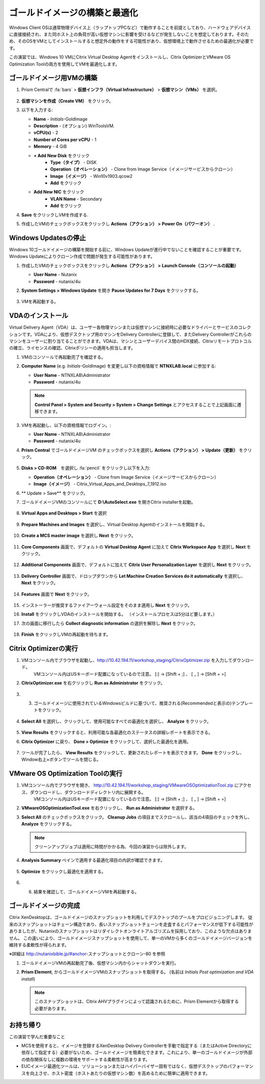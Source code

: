 .. _citrixgoldimage:

------------------------------------
ゴールドイメージの構築と最適化
------------------------------------

Windows Client OSは通常物理デバイス上（ラップトップPCなど）で動作することを前提としており、ハードウェアデバイスに直接接続され、また同ホスト上の負荷が高い仮想マシンに影響を受けるなどが発生しないことを想定しております。そのため、そのOSをVMとしてインストールすると想定外の動作をする可能性があり、仮想環境上で動作させるための最適化が必要です。

この演習では、Windows 10 VMにCitrix Virtual Desktop Agentをインストールし、Citrix OptimizerとVMware OS Optimization Toolの両方を使用してVMを最適化します。

ゴールドイメージ用VMの構築
++++++++++++++

#. Prism Centralで :fa:`bars` > **仮想インフラ（Virtual Infrastructure）** > **仮想マシン（VMs）** を選択。

   .. figure:: images/1.png

#. **仮想マシンを作成（Create VM）** をクリック。

#. 以下を入力する:

   - **Name** - *Initials*\ -GoldImage
   - **Description** - (オプション) WinToolsVM.
   - **vCPU(s)** - 2
   - **Number of Cores per vCPU** - 1
   - **Memory** - 4 GiB

   - **+ Add New Disk** をクリック
       - **Type（タイプ）** - DISK
       - **Operation（オペレーション）** - Clone from Image Service（イメージサービスからクローン）
       - **Image（イメージ）** - Win10v1903.qcow2
       - **Add** をクリック

   - **Add New NIC** をクリック
       - **VLAN Name** - Secondary
       - **Add** をクリック

#. **Save** をクリックしVMを作成する.

#. 作成したVMのチェックボックスをクリックし **Actions（アクション） > Power On（パワーオン）** .

.. _CtxPausingUpdates:

Windows Updatesの停止
+++++++++++++++

Windows 10ゴールドイメージの構築を開始する前に、Windows Updateが進行中でないことを確認することが重要です。Windows Updateによりクローン作成で問題が発生する可能性があります。

#. 作成したVMのチェックボックスをクリックし **Actions（アクション） > Launch Console（コンソールの起動）**

   - **User Name** - Nutanix
   - **Password** - nutanix/4u

#. **System Settings > Windows Update** を開き **Pause Updates for 7 Days** をクリックする。

   .. figure:: images/24.png

#. VMを再起動する。

VDAのインストール
++++++++++++++++++

Virtual Delivery Agent（VDA）は、ユーザー各物理マシンまたは仮想マシンに接続時に必要なドライバーとサービスのコレクションです。VDAにより、仮想デスクトップ用のマシンをDelivery Controllerに登録して、またDelivery Controllerがこれらのマシンをユーザーに割り当てることができます。VDAは、マシンとユーザーデバイス間のHDX接続、Citrixリモートプロトコルの確立、ライセンスの確認、Citrixポリシーの適用も担当します。

#. VMのコンソールで再起動完了を確認する。

#. **Computer Name** (e.g. *Initials*\ -GoldImage) を変更し以下の資格情報で **NTNXLAB.local** に参加する:

   - **User Name** - NTNXLAB\\Administrator
   - **Password** - nutanix/4u

   .. figure:: images/1b.png

   .. note::

       **Control Panel > System and Security > System > Change Settings** とアクセスすることで上記画面に遷移できます。

#. VMを再起動し、以下の資格情報でログイン。:

   - **User Name** - NTNXLAB\\Administrator
   - **Password** - nutanix/4u

#. **Prism Central** でゴールドイメージVM のチェックボックスを選択し **Actions（アクション） > Update（更新）** をクリック。

   .. figure:: images/2.png

#. **Disks > CD-ROM**　を選択し :fa:`pencil` をクリックし以下を入力:

   - **Operation（オペレーション）** - Clone from Image Service（イメージサービスからクローン）
   - **Image（イメージ）** - Citrix_Virtual_Apps_and_Desktops_7_1912.iso

#. ** Update > Save** をクリック。

#. ゴールドイメージVMのコンソールにて **D:\\AutoSelect.exe** を開きCitrix installerを起動。

   .. figure:: images/3.png

#. **Virtual Apps and Desktops > Start** を選択

   .. figure:: images/4.png

#. **Prepare Machines and Images** を選択し、Virtual Desktop Agentのインストールを開始する。

   .. figure:: images/5.png

#. **Create a MCS master image** を選択し **Next** をクリック。

   .. figure:: images/6.png

#. **Core Components** 画面で、デフォルトの **Virtual Desktop Agent** に加えて **Citrix Workspace App** を選択し **Next** をクリック。

   .. figure:: images/6b.png

#. **Additional Components** 画面で、デフォルトに加えて **Citrix User Personalization Layer** を選択し **Next** をクリック。

   .. figure:: images/7.png

#. **Delivery Controller** 画面で、ドロップダウンから **Let Machine Creation Services do it automatically** を選択し、 **Next** をクリック。

   .. figure:: images/8.png

#. **Features** 画面で **Next** をクリック。

   .. figure:: images/9.png

#. インストーラーが推奨するファイアーウォール設定をそのまま適用し **Next** をクリック。

#. **Install** をクリックしVDAのインストールを開始する。 （インストールプロセスは5分ほど要します。）

#. 次の画面に移行したら **Collect diagnostic information** の選択を解除し **Next** をクリック。

   .. figure:: images/10.png

#. **Finish** をクリックしVMの再起動を待ちます。

Citrix Optimizerの実行
++++++++++++++++++++++++

#. VMコンソール内でブラウザを起動し、http://10.42.194.11/workshop_staging/CitrixOptimizer.zip を入力してダウンロード。
     VMコンソール内はUSキーボード配置になっているので注意。
     [:] -> [Shift + ;] 、 [ _ ] -> [Shift + =]

#. **CitrixOptimizer.exe** を右クリックし **Run as Administrator** をクリック。

   .. figure:: images/12.png

#. 3.	ゴールドイメージに使用されているWindowsビルドに基づいて、推奨される(Recommendedと表示の)テンプレートをクリック。

   .. figure:: images/13.png

#. **Select All** を選択し、クリックして、使用可能なすべての最適化を選択し、 **Analyze** をクリック。

   .. figure:: images/14.png

#. **View Results** をクリックすると、利用可能な各最適化のステータスの詳細レポートを表示できる。

#. **Citrix Optimizer** に戻り、 **Done > Optimize** をクリックして、選択した最適化を適用。

   .. figure:: images/15.png

#. ツールが完了したら、 **View Results** をクリックして、更新されたレポートを表示できます。 **Done** をクリックし、Window右上×ボタンでツールを閉じる。

VMware OS Optimization Toolの実行
+++++++++++++++++++++++++++++++++++

#. VMコンソール内でブラウザを開き、 http://10.42.194.11/workshop_staging/VMwareOSOptimizationTool.zip にアクセス、ダウンロードし、ダウンロードディレクトリ内に展開する。
     VMコンソール内はUSキーボード配置になっているので注意。
     [:] -> [Shift + ;] 、 [ _ ] -> [Shift + =]


#. **VMwareOSOptimizationTool.exe** を右クリックし、 **Run as Administrator** を選択する。

#. **Select All** のチェックボックスをクリック。 **Cleanup Jobs** の項目までスクロールし、該当の4項目のチェックを外し、 **Analyze** をクリックする。

   .. figure:: images/16.png

   .. note::

      クリーンアップジョブは適用に時間がかかる為、今回の演習からは除外します。

#. **Analysis Summary** ペインで適用する最適化項目の内訳が確認できます。

   .. figure:: images/17.png

#. **Optimize** をクリックし最適化を適用する。

   .. figure:: images/18.png

#. 6.	結果を確認して、ゴールドイメージVMを再起動する。

ゴールドイメージの完成
+++++++++++++++++++++++++

Citrix XenDesktopは、ゴールドイメージのスナップショットを利用してデスクトップのプールをプロビジョニングします。
従来のスナップショットはチェーン構造であり、長いスナップショットチェーンを走査するとパフォーマンスが低下する可能性がありましたが、Nutanixのスナップショットはリダイレクトオンライトアルゴリズムを採用しており、このような欠点はありません。
この違いにより、ゴールドイメージスナップショットを使用して、単一のVMから多くのゴールドイメージバージョンを維持する柔軟性が得られます。


※詳細は http://nutanixbible.jp/#anchor-スナップショットとクローン-80 を参照

#. ゴールドイメージVMの再起動完了後、仮想マシン内からシャットダウンを実行。

#. **Prism Element**, からゴールドイメージVMのスナップショットを取得する。 (名前は *Initials Post optimization and VDA install*)

   .. figure:: images/20.png

   .. note::

      このスナップショットは、Citrix AHVプラグインによって認識されるために、Prism Elementから取得する必要があります。

お持ち帰り
+++++++++

この演習で学んだ重要なこと

- MCSを使用すると、イメージを登録するXenDesktop Delivery Controllerを手動で指定する（またはActive Directoryに依存して指定する）必要がないため、ゴールドイメージを簡素化できます。これにより、単一のゴールドイメージが外部の依存関係なしに複数の環境をサポートする柔軟性が高まります。

- EUCイメージ最適化ツールは、ソリューションまたはハイパーバイザー固有ではなく、仮想デスクトップのパフォーマンスを向上させ、ホスト密度（ホストあたりの仮想マシン数）を高めるために簡単に適用できます。
